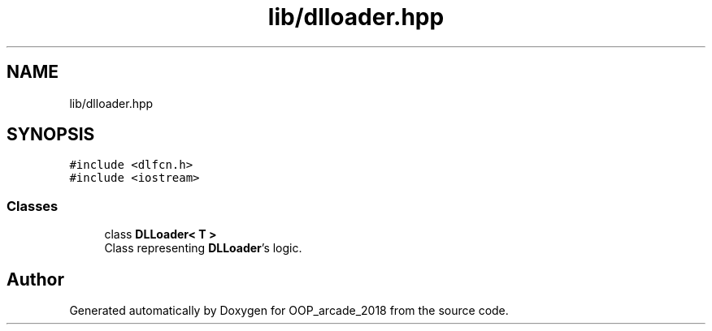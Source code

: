 .TH "lib/dlloader.hpp" 3 "Sun Mar 31 2019" "Version 1.0" "OOP_arcade_2018" \" -*- nroff -*-
.ad l
.nh
.SH NAME
lib/dlloader.hpp
.SH SYNOPSIS
.br
.PP
\fC#include <dlfcn\&.h>\fP
.br
\fC#include <iostream>\fP
.br

.SS "Classes"

.in +1c
.ti -1c
.RI "class \fBDLLoader< T >\fP"
.br
.RI "Class representing \fBDLLoader\fP's logic\&. "
.in -1c
.SH "Author"
.PP 
Generated automatically by Doxygen for OOP_arcade_2018 from the source code\&.
